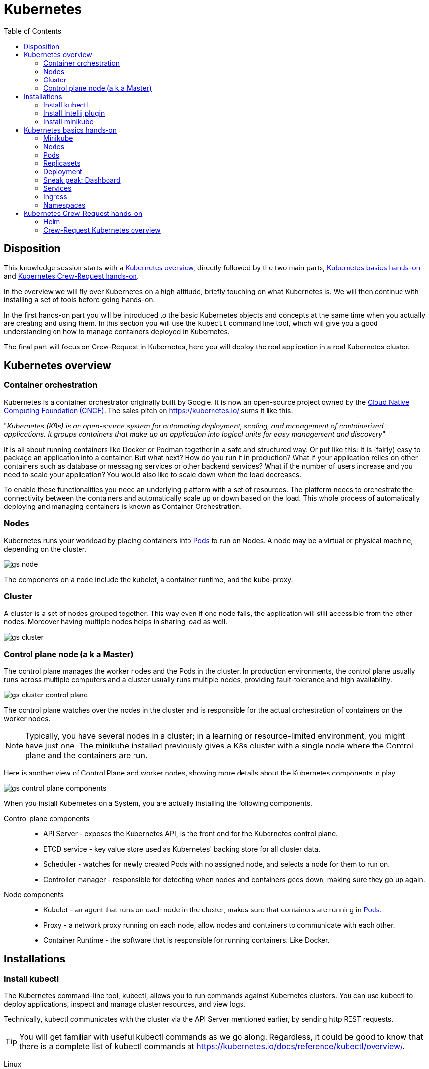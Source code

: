 = Kubernetes
:toc: left
:imagesdir: images

== Disposition

This knowledge session starts with a <<overview>>, directly followed by the two main parts, <<basics-hands-on>> and <<request-hands-on>>.

In the overview we will fly over Kubernetes on a high altitude, briefly touching on what Kubernetes is. We will then continue with installing a set of tools before going hands-on.

In the first hands-on part you will be introduced to the basic Kubernetes objects and concepts at the same time when you actually are creating and using them. In this section you will use the `kubectl` command line tool, which will give you a good understanding on how to manage containers deployed in Kubernetes.

The final part will focus on Crew-Request in Kubernetes, here you will deploy the real application in a real Kubernetes cluster.

[[overview]]
== Kubernetes overview

=== Container orchestration

Kubernetes is a container orchestrator originally built by Google. It is now an open-source project owned by the https://www.cncf.io/[Cloud Native Computing Foundation (CNCF)]. The sales pitch on https://kubernetes.io/ sums it like this:

"_Kubernetes (K8s) is an open-source system for automating deployment, scaling, and management of containerized applications. It groups containers that make up an application into logical units for easy management and discovery_"

It is all about running containers like Docker or Podman together in a safe and structured way. Or put like this: It is (fairly) easy to package an application into a container. But what next? How do you run it in production? What if your
application relies on other containers such as database or messaging services or
other backend services? What if the number of users increase and you need to scale
your application? You would also like to scale down when the load decreases.

To enable these functionalities you need an underlying platform with a set of
resources. The platform needs to orchestrate the connectivity between the
containers and automatically scale up or down based on the load. This whole process
of automatically deploying and managing containers is known as Container
Orchestration.

=== Nodes
Kubernetes runs your workload by placing containers into <<Pods>> to run on Nodes. A node may be a virtual or physical machine, depending on the cluster.

image::gs-node.png[]

The components on a node include the kubelet, a container runtime, and the kube-proxy.

=== Cluster
A cluster is a set of nodes grouped together. This way even if one node fails, the application will still accessible from the other nodes. Moreover having multiple
nodes helps in sharing load as well.

image::gs-cluster.png[]

=== Control plane node (a k a Master)
The control plane manages the worker nodes and the Pods in the cluster. In production environments, the control plane usually runs across multiple computers and a cluster usually runs multiple nodes, providing fault-tolerance and high availability.

image::gs-cluster-control-plane.png[]

The control plane watches over the nodes in the cluster and is responsible for the actual orchestration of containers on the worker nodes.

[NOTE]
Typically, you have several nodes in a cluster; in a learning or resource-limited environment, you might have just one. The minikube installed previously gives a K8s cluster with a single node where the Control plane and the containers are run.

Here is another view of Control Plane and worker nodes, showing more details about the Kubernetes components in play.

[[control-plane-components]]
image::gs-control-plane-components.png[]

When you install Kubernetes on a System, you are actually installing the following
components.

Control plane components::
- API Server - exposes the Kubernetes API, is the front end for the Kubernetes control plane.
- ETCD service - key value store used as Kubernetes' backing store for all cluster data.
- Scheduler - watches for newly created Pods with no assigned node, and selects a node for them to run on.
- Controller manager - responsible for detecting when nodes and containers goes down, making sure they go up again.

Node components::
- Kubelet - an agent that runs on each node in the cluster, makes sure that containers are running in <<Pods>>.
- Proxy - a network proxy running on each node, allow nodes and containers to communicate with each other.
- Container Runtime - the software that is responsible for running containers. Like Docker.

== Installations

=== Install kubectl

The Kubernetes command-line tool, kubectl, allows you to run commands against Kubernetes clusters. You can use kubectl to deploy applications, inspect and manage cluster resources, and view logs.

Technically, kubectl communicates with the cluster via the API Server mentioned earlier, by sending http REST requests.

[TIP]
You will get familiar with useful kubectl commands as we go along. Regardless, it could be good to know that there is a complete list of kubectl commands at https://kubernetes.io/docs/reference/kubectl/overview/.

Linux::

----
cat <<EOF > /etc/yum.repos.d/kubernetes.repo
[kubernetes]
name=Kubernetes
baseurl=https://packages.cloud.google.com/yum/repos/kubernetes-el7-x86_64
enabled=1
gpgcheck=1
repo_gpgcheck=1
gpgkey=https://packages.cloud.google.com/yum/doc/yum-key.gpg https://packages.cloud.google.com/yum/doc/rpm-package-key.gpg
EOF

yum install -y kubectl
----

windows::
. Download executable
+
----
curl -LO https://storage.googleapis.com/kubernetes-release/release/v1.18.0/bin/windows/amd64/kubectl.exe
----

. Add the binary in to your PATH

. Verify
+
----
kubectl version --client
----

==== Add auto completion for kubectl (optional)

Run below command to add kubectl auto completion to your ${HOME}/.bashrc
file:
----
echo "source <(kubectl completion bash)" >> ${HOME}/.bashrc
----

=== Install Intellij plugin

The Intellij plugin for Kubernetes is very helpful.

Search for the official Intellij _Kubernetes_ plugin by JetBrains in Intellij Plugins sections and install it.

image::gs-k8s-plugin.png[]

=== Install minikube

Minikube is a tool that makes it easy to run Kubernetes locally. Minikube runs a single-node Kubernetes cluster inside a Virtual Machine (VM) on your laptop.

.Download and install om Linux (Fedora)
----
curl -LO https://storage.googleapis.com/minikube/releases/latest/minikube-latest.x86_64.rpm

sudo rpm -ivh minikube-latest.x86_64.rpm
----

.Install on Windows

. Download installer: https://github.com/kubernetes/minikube/releases/latest/download/minikube-installer.exe

. Run the installer

.Verify
----
minikube version
----

[IMPORTANT]
We are aiming to run minikube using it's preferred Docker driver. If you for some reason need to use another driver like kvm2, Hyper-V or VirtualBox, please see https://kubernetes.io/docs/tasks/tools/install-minikube/ and https://minikube.sigs.k8s.io/docs/drivers

[[basics-hands-on]]
== Kubernetes basics hands-on

=== Minikube

Start minikube by running:

----
minikube start --driver=docker
----

We are using the docker driver here. For other drivers, please see https://minikube.sigs.k8s.io/docs/drivers.

[TIP]
====
Optional: To make docker the default driver, so you can start without `--driver=docker` next time:
----
minikube config set driver docker
----
====

Try running your first kubectl command now:

----
# Display addresses of the control plane and services
kubectl cluster-info
----

=== Nodes
As you probably recall, a full-fledged Kubernetes cluster consist of a control-plane (master) and worker nodes. In minikube this has been simplified, it uses only one node where the control-plane and containers are run.

This can be seen by running the `get nodes` command:
----
# Gets information about nodes in cluster
kubectl get nodes

# Gets extended information about nodes in cluster
kubectl get nodes -o wide
----

=== Pods

We want to deploy applications as containers in a Kubernetes cluster. However, the containers -- here in the form of Docker containers -- are not deployed directly on the worker nodes. Instead, they are encapsulated into Kubernetes objects known as _pods_.

A Pod is the basic execution unit of a Kubernetes application -- the smallest and simplest unit in the Kubernetes object model you can create or deploy.

Below diagram shows an example of a pod with a docker container deployed on a node.

image::gs-pods-1.png[]

[NOTE]
====
*One pod, one container*

You typically run a single container in one pod (even though there are exceptions to that rule, more on that later). But what if we need more instances of the container? Let's say that our container `my-container` runs poorly due to high load, so we want to scale up a bit by adding another instance of our container.

It is important to know that this is _NOT_ achieved by adding yet another container in the pod. Instead, we deploy the new instance in its own pod. The rule of thumb is _one pod, one container_.

image::gs-pods-2.png[]
====

So let us deploy a Pod into our cluster. This will give us a chance to introduce related `kubectl` commands.

[source,bash]
----
# Will deploy a pod named hello-minukube based on the stated docker image and port
kubectl run hello-minikube --image=k8s.gcr.io/echoserver:1.4 --port=8080

# Lists deployed pods
kubectl get pods

# Get detailed info about all pods
kubectl describe pods

# Get detailed info about a specified pods
kubectl describe pods hello-minikube
----

Note that we started the container using the imperative `run` command, with some flags. We will soon take a look at the declarative approach, where we specify things in YAML-files instead. This is a better approach since we then can version control our setup.

But before doing that, let's try out some other imperative commands to take look at the application we just deployed.

. Expose the pod so we can reach it from localhost
+
----
kubectl expose pod hello-minikube --type=NodePort
----
.. Note: This is the imperative way of creating a _service_. More on services later

. Find out the address we can use to reach the pod
+
----
minikube service hello-minikube --url
----

. Use the address in a web browser. You should see a response similar to this:
+
----
CLIENT VALUES:
client_address=172.18.0.1
command=GET
real path=/
query=nil
request_version=1.1
request_uri=http://172.17.0.2:8080/

SERVER VALUES:
server_version=nginx: 1.10.0 - lua: 10001

HEADERS RECEIVED:
accept=text/html,application/xhtml+xml,application/xml;q=0.9,image/webp,image/apng,*/*;q=0.8,application/signed-exchange;v=b3;q=0.9
accept-encoding=gzip, deflate
accept-language=en-US,en;q=0.9,sv;q=0.8
connection=keep-alive
dnt=1
host=172.17.0.2:30816
upgrade-insecure-requests=1
user-agent=Mozilla/5.0 (X11; Fedora; Linux x86_64) AppleWebKit/537.36 (KHTML, like Gecko) Chrome/83.0.4103.116 Safari/537.36
BODY:
-no body in request-
----

. Enter the container in the pod (much like docker exec -it)
+
----
kubectl exec -it hello-minikube -- bash
----
.. Take a look in README.md file in the root
.. Exit the container

. Delete the service created (i.e. the one allowing you to reach the container via the above address)
+
----
kubectl delete service hello-minikube
----

. Finally delete the pod
+
----
kubectl delete pod hello-minikube
----

. Check for it to be gone
+
----
kubectl get pods
----

[NOTE]
You have now got a run through of the most basic kubectl commands related to pods, like `get`, `describe` and `delete`. These are in fact used for all types of Kubernetes objects, as you will soon see.

==== Declarative approach using YAML
It is of course not very persistent or scalable to manage your pods using command line for creating, editing and updating stuff. A better way is to declare the pod using YAML files. These files can be committed to version control systems like Git, allowing us to keep track of how the setup evolves with our application and pipelines.

Let's declare the same pod using YAML.

. Create a file named `hello-minikube-pod.yml`

. Add this YAML (note that given image has a typo "k9s", which is by design):
+
[source,yaml]
----
apiVersion: v1
kind: Pod
metadata:
  name: hello-minikube
spec:
  containers:
    - name: hello-minikube
      image: k9s.gcr.io/echoserver:1.4
      ports:
        - containerPort: 8080
----

. Create the pod in cluster
+
----
kubectl create -f hello-minikube-pod.yml
----

. Check if pod is up and running
+
----
kubectl get pods
----
.. Hmm, seems like there is some trouble pulling the image (see the STATUS field).
.. The field READY shows "0/1", which means that 0 containers are running of 1 wanted.
.. We can see further details about this by running `kubectl describe pods` (see events section at the end).

. Fix the typo, the image should be _k8s.gcr.io/echoserver:1.4_. Save the file, then update by:
+
----
kubectl apply -f hello-minikube-pod.yml
----

. Check if pods are running now
+
----
kubectl get pods

# Wider information, like which node the pod has been scheduled to run on, is obtained by adding the flag -o wide
kubectl get pods -o wide
----

. Delete the pod
+
----

kubectl delete pod hello-minikube

# Alternative way
kubectl delete -f hello-minikube-pod.yml
----

=== Replicasets
A ReplicaSet's purpose is to maintain a stable set of replica Pods running at any given time. As such, it is often used to guarantee the availability of a specified number of identical Pods.

A ReplicaSet ensures that a specified number of pod replicas are running at any given time. There are a variety of reasons for this type of replication:

Redundancy::
Multiple running instances mean failure can be tolerated.

Scale::
Multiple running instances mean that more requests can be handled

.example of redundancy
image::gs-replicaset-ha.png[]

.example of scaling
image::gs-replicaset-lbal.png[]

As the last figure implies, the ReplicaSet can control pods running on several nodes. In the above example, the ReplicaSet is instructed to make sure 4 replicas of a pod is up and running at the same time.

Side note: The Kubernetes scheduler will decide on what nodes the pods will run, i.e. the ReplicaSet doesn't know or care about where the pods are run.

[NOTE]
====
In the next <<Deployment,section>> we will look at Deployment, which is a higher-level concept that manages ReplicaSets and provides declarative updates to Pods along with a lot of other useful features. However, it makes sense to first focus on how replicasets are declared standalone using it's own _kind_, ReplicaSet. The YAML for replicaset will become a sub-part of the deployment YAML later on.
====

So let us try out creating a ReplicaSet.

. Create a file named `hello-minikube-rs.yml`

. Add this YAML (note the missing parts for _template_ and _selector_)
+
[source,yaml]
----
apiVersion: apps/v1
kind: ReplicaSet
metadata:
  name: hello-minikube-nimbus
  labels:
    app: hello-minikube
spec:
  replicas: 1
  template:

  selector:
----

. Go back to `hello-minikube-pod.yml` and copy content from _metadata_ and down, then add it in `hello-minikube-rs.yml` under _template_. Make sure the indentation gets right here.
+
[source,yaml]
----
apiVersion: apps/v1
kind: ReplicaSet
metadata:
  name: hello-minikube-nimbus
  labels:
    app: hello-minikube
spec:
  replicas: 1
  template:
    metadata:
      name: hello-minikube
    spec:
      containers:
        - name: hello-minikube
          image: k8s.gcr.io/echoserver:1.4
          ports:
            - containerPort: 8080
  selector:
----

. Under spec.template.metadata, add a label "app: hello-minikube" as shown below.
.. Labels can be used in label Kubernetes objects. They take the form of _key: value_, and both key and value kan be anything you like. In the example below we are using "app" as key and "hello-minikube" as value.
+
[source,yaml]
----
apiVersion: apps/v1
kind: ReplicaSet
metadata:
  name: hello-minikube-nimbus
  labels:
    app: hello-minikube
spec:
  replicas: 1
  template:
    metadata:
      name: hello-minikube
      # Adding a label to the pod template here
      labels:
        app: hello-minikube
    spec:
      containers:
        - name: hello-minikube
          image: k8s.gcr.io/echoserver:1.4
          ports:
            - containerPort: 8080
  selector:
----

. Lastly, add the selector section that decides which pods to be supervised by the replicaset
.. The below selector uses _matchLabels_ to match all pods having the label _app: hello-minikube_.
+
[source,yaml]
----
apiVersion: apps/v1
kind: ReplicaSet
metadata:
  name: hello-minikube-nimbus
  labels:
    app: hello-minikube
spec:
  replicas: 1
  template:
    metadata:
      name: hello-minikube
      # Adding a label to the pod template here
      labels:
        app: hello-minikube
    spec:
      containers:
        - name: hello-minikube
          image: k8s.gcr.io/echoserver:1.4
          ports:
            - containerPort: 8080
  # The selector will match all pods having label hello-minikube, bringing them in under the supervision of this replicaset
  selector:
    matchLabels:
      app: hello-minikube
----

. Create the replicaset
+
----
kubectl create -f hello-minikube-rs.yml
----

. List all replicasets
+
----
kubectl get replicasets

# or alternatively

kubectl get rs

# Also try the wider listing
kubectl get rs -o wide
----
.. Take note of the output, it should tell you that 1 current pod of 1 desired is running

. Get detailed info
+
----
kubectl describe rs
----
.. Note the events section at the end of output, showing the name of the pod created

. It is of course possible to use the pods commands to look at the pod
+
----
kubectl get pods

kubectl describe pods
----
. Take note of the pod name, for example _hello-minikube-replicaset-xjnj2_

. Try to delete the pod and see what happens
+
----
# Delete the pod with name obtained in step 10
kubectl delete pod hello-minikube-replicaset-xjnj2

# Check running pods
kubectl get pods
----
.. The expected outcome is READY 1/1 STATUS Running (if you get 0/1, just repeat `kubectl get pods`). Take note of the pod name, which now should be different.
+
The thing you just witnessed was the ReplicaSet kicking in, making sure that 1 replica is always up and running.

. Change the replicas to 6, i.e. open file `hello-minikube-rs.yml` and change `replicas: 1` to `replicas: 6`.
+
----
# Apply the changes
kubectl apply -f hello-minikube-rs.yml

# Watch how the state changes when the new instances spins up (perform command repeatedly)
kubectl describe rs

# It is also possible to list all objects
kubectl get all
----

. (Optional) If you are interested, edit the replicas back to 1 and apply the changes to see the reverse process

. Delete the replicaset (this will remove the pod as well)
+
----
kubectl delete replicaset hello-minikube-replicaset

# or

kubectl delete -f hello-minikube-rs.yml
----

=== Deployment

A Deployment provides declarative updates for Pods and ReplicaSets. The deployment provides us with capabilities to upgrade the underlying
pods seamlessly using rolling updates, undo changes, and pause and resume changes to deployments.

.example of deployment with a replicaset controlling six pods
image::gs-dep.png[]

The Deployment object exists to manage the release of new versions. Deployments enable you to easily move from one version of your code to the next. This “rollout” process is specifiable and careful. It waits for a userconfigurable amount of time between upgrading individual Pods. It also uses health checks to ensure that the new version of the application is operating correctly, and stops the deployment if too many failures occur.

.example ongoing rollout of new version
image::gs-dep-rollout-ongoing.png[]

.example completed rollout of new version
image::gs-dep-rollout-complete.png[]

So how do we create a deployment? As with the previous components, we first create a deployment definition file. The contents of the deployment definition file are exactly similar to the replicaset definition file, except for the kind, which is now
going to be Deployment.

[source,yaml]
----
apiVersion: apps/v1
kind: Deployment
metadata:
  name: hello-minikube-nimbus
  labels:
    app: hello-minikube
spec:
  replicas: 4
  template:
    metadata:
      name: hello-minikube
      labels:
        app: hello-minikube
    spec:
      containers:
        - name: hello-minikube
          image: k8s.gcr.io/echoserver:1.2
          ports:
            - containerPort: 8080
  selector:
    matchLabels:
      app: hello-minikube
----

Note that we have done some minor adjustment to the definition above, the version of the image is 1.2 instead of 1.4, and the number of replicas is set to 4.

. Create file hello-minikube-dep.yml and add the above declaration to it

. Create the deployment
+
----
kubectl create -f hello-minikube-dep.yml
----

. Check the content
+
----
kubectl get deployments

# Go wider (you can see the image and version here)
kubectl get deployments -o wide

# Perhaps easiest is to do a "get all", showing all objects, i.e. pods, replicasets and deployments (and more)
kubectl get all

# Do check the details (pay attention to the fields)
kubectl describe deployments
----

. Try out a rolling upgrade by changing the version of the image to 1.4 in the file, then apply it
+
----
# Apply changes
kubectl apply -f hello-minikube-dep.yml

# Quickly check what happening by running repeatedly
kubectl describe deployment
----

. After the rollout is complete, run `kubectl describe deployments` again and look at the events section at the end. There you should see how the rollout was executed.

. Try out some related commands that are self-explanatory
+
----
kubectl rollout status -f hello-minikube-dep.yml

kubectl rollout history -f hello-minikube-dep.yml
----

. Let's pretend that version 1.4 was not good for us, so we want to undo it.
+
-----
kubectl rollout undo -f hello-minikube-dep.yml
-----
.. Check the result. We should now be back on version 1.2

Do not delete the deployment just yet. Before we do that, let's visit the _dashboard_.

=== Sneak peak: Dashboard

The dashboard is a graphical UI that allow us to perform many of the tasks we have used the command line for.

The dashboard application is installed along with the Kubernetes cluster. We are using minikube right now, so in order to get the dashboard up we need to run this command:

----
minikube dashboard
----

This should open up the dashboard in your web browser. Browse around in it, take a look at the Deployments and Pods (see menu to the left).

=== Services

=== Ingress

=== Namespaces

To prepare you a bit for the next section, <<request-hands-on>>, we need to talk about the concept of namespaces. Kubernetes uses namespaces to organize objects in the cluster. You can think of each namespace as a folder that holds a set of objects.

By default, the kubectl command-line tool (and the dashboard) interacts with the default namespace. If you want to use a different namespace, you can pass `kubectl` the `--namespace` flag. For example,
`kubectl --namespace=mystuff` references objects in the _mystuff_ namespace.

If you want to interact with all namespaces — for example, to list all Pods in your cluster — you can pass the `--all-namespaces` flag, or the abbreviation `-A`.

.Examples
----
# list pods in all namespaces
kubectl get pods -A

# list Kubernetes' own pods in the namespace kube-system
kubectl get pods --namespace=kube-system
----

Suggestion: Compare the output of `kubectl get pods --namespace=kube-system` with the <<control-plane-components,control-plane components diagram>>.

[TIP]
====
If you want to change the default namespace more permanently, you can use a _context_.

This gets recorded in a kubectl configuration file, usually located at
`$HOME/.kube/config`. This configuration file also stores how to both find and authenticate to your cluster.

For example, you can create a context with a different default namespace for your kubectl commands using:
----
$ kubectl config set-context my-context --namespace=mystuff
----
This creates a new context, but it doesn’t actually start using it yet. To use this newly
created context, you can run:
----
$ kubectl config use-context my-context
----
====

[[request-hands-on]]
== Kubernetes Crew-Request hands-on

=== Helm

=== Crew-Request Kubernetes overview


